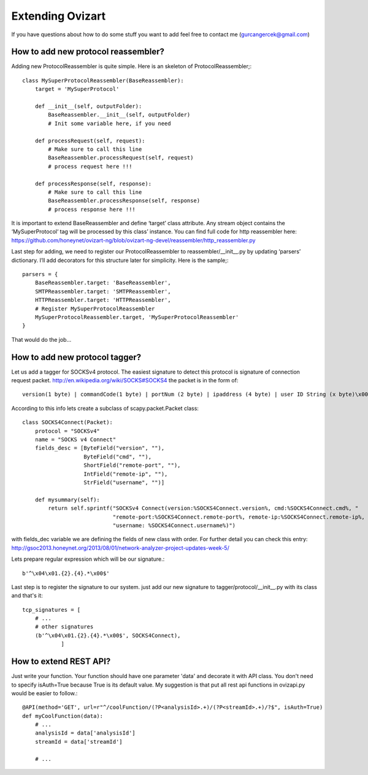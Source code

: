 .. _extending:

*****************
Extending Ovizart
*****************

If you have questions about how to do some stuff you want to add feel free to contact me (gurcangercek@gmail.com)

.. _extending-reassembler:

How to add new protocol reassembler?
====================================
Adding new ProtocolReassembler is quite simple. Here is an skeleton of ProtocolReassembler;::

    class MySuperProtocolReassembler(BaseReassembler):
        target = 'MySuperProtocol'

        def __init__(self, outputFolder):
            BaseReassembler.__init__(self, outputFolder)
            # Init some variable here, if you need

        def processRequest(self, request):
            # Make sure to call this line
            BaseReassembler.processRequest(self, request)
            # process request here !!!

        def processResponse(self, response):
            # Make sure to call this line
            BaseReassembler.processResponse(self, response)
            # process response here !!!

It is important to extend BaseReassembler and define ‘target’ class attribute. Any stream object contains the
‘MySuperProtocol‘ tag will be processed by this class’ instance. You can find full code for http reassembler
here: https://github.com/honeynet/ovizart-ng/blob/ovizart-ng-devel/reassembler/http_reassembler.py

Last step for adding, we need to register our ProtocolReassembler to reassembler/__init__.py by updating ‘parsers’
dictionary. I’ll add decorators for this structure later for simplicity. Here is the sample;::

    parsers = {
        BaseReassembler.target: 'BaseReassembler',
        SMTPReassembler.target: 'SMTPReassembler',
        HTTPReassembler.target: 'HTTPReassembler',
        # Register MySuperProtocolReassembler
        MySuperProtocolReassembler.target, 'MySuperProtocolReassembler'
    }

That would do the job...

.. _extending-tagger:

How to add new protocol tagger?
===============================
Let us add a tagger for SOCKSv4 protocol. The easiest signature to detect this protocol is signature of connection
request packet. http://en.wikipedia.org/wiki/SOCKS#SOCKS4 the packet is in the form of::

    version(1 byte) | commandCode(1 byte) | portNum (2 byte) | ipaddress (4 byte) | user ID String (x byte)\x00

According to this info lets create a subclass of scapy.packet.Packet class::

    class SOCKS4Connect(Packet):
        protocol = "SOCKSv4"
        name = "SOCKS v4 Connect"
        fields_desc = [ByteField("version", ""),
                       ByteField("cmd", ""),
                       ShortField("remote-port", ""),
                       IntField("remote-ip", ""),
                       StrField("username", "")]

        def mysummary(self):
            return self.sprintf("SOCKSv4 Connect(version:%SOCKS4Connect.version%, cmd:%SOCKS4Connect.cmd%, "
                                "remote-port:%SOCKS4Connect.remote-port%, remote-ip:%SOCKS4Connect.remote-ip%, "
                                "username: %SOCKS4Connect.username%)")

with fields_dec variable we are defining the fields of new class with order. For further detail you can check this entry:
http://gsoc2013.honeynet.org/2013/08/01/network-analyzer-project-updates-week-5/

Lets prepare regular expression which will be our signature.::

    b'^\x04\x01.{2}.{4}.*\x00$'

Last step is to register the signature to our system. just add our new signature to tagger/protocol/__init__.py with its class and that's it::

    tcp_signatures = [
        # ...
        # other signatures
        (b'^\x04\x01.{2}.{4}.*\x00$', SOCKS4Connect),
                ]


.. _extending-rest-api:

How to extend REST API?
=======================
Just write your function. Your function should have one parameter 'data' and decorate it with API class. You don't need
to specify isAuth=True because True is its default value. My suggestion is that put all rest api functions in ovizapi.py
would be easier to follow.::

    @API(method='GET', url=r"^/coolFunction/(?P<analysisId>.+)/(?P<streamId>.+)/?$", isAuth=True)
    def myCoolFunction(data):
        # ...
        analysisId = data['analysisId']
        streamId = data['streamId']

        # ...

